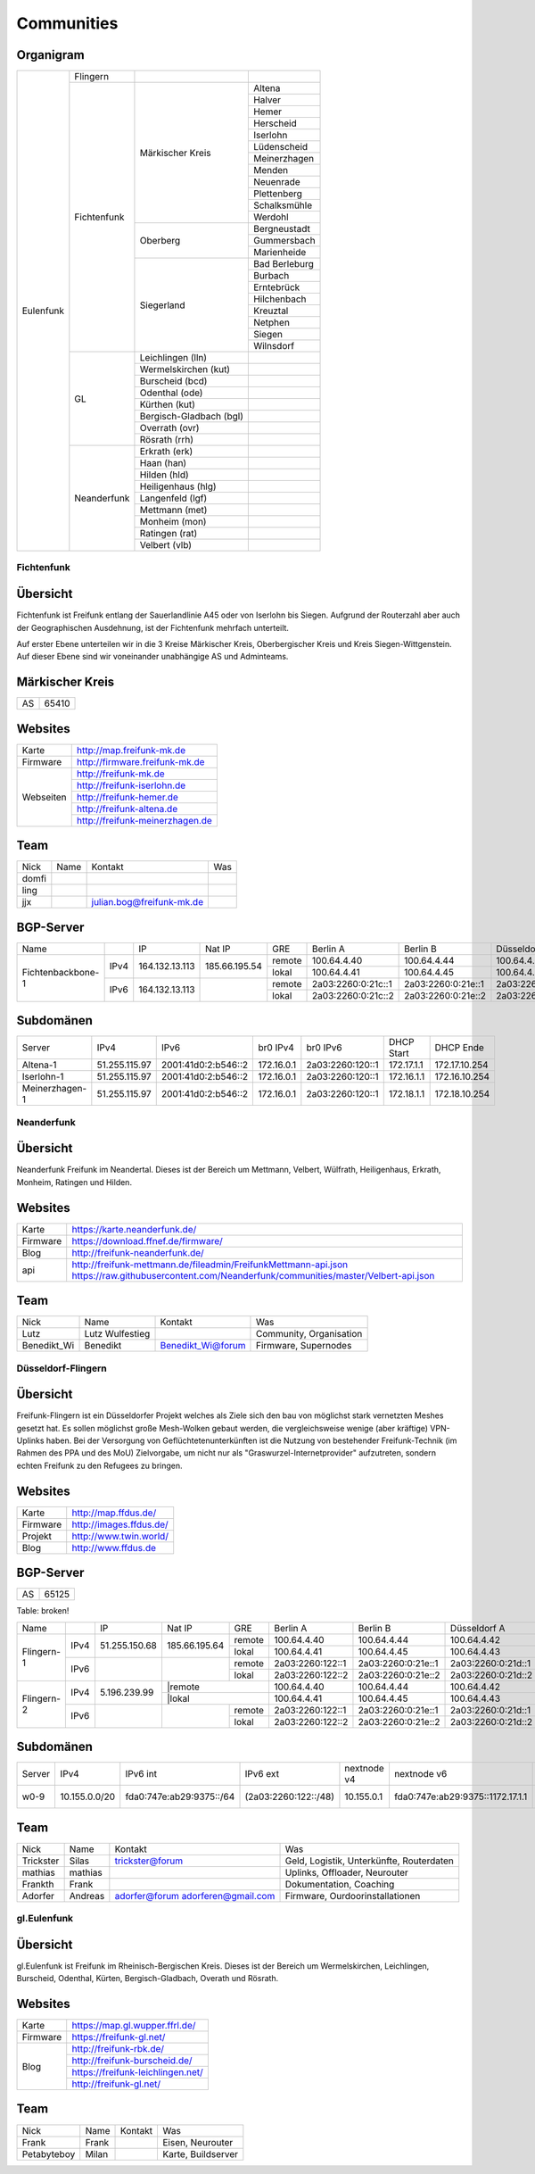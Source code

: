 Communities
===========

Organigram
----------

+---------+-----------+------------------------+-------------+
|Eulenfunk|Flingern   |                        |             |
+         +-----------+------------------------+-------------+
|         |Fichtenfunk|Märkischer Kreis        |Altena       |
+         +           |                        +-------------+
|         |           |                        |Halver       |
+         +           |                        +-------------+
|         |           |                        |Hemer        |
+         +           |                        +-------------+
|         |           |                        |Herscheid    |
+         +           |                        +-------------+
|         |           |                        |Iserlohn     |
+         +           |                        +-------------+
|         |           |                        |Lüdenscheid  |
+         +           |                        +-------------+
|         |           |                        |Meinerzhagen |
+         +           |                        +-------------+
|         |           |                        |Menden       |
+         +           |                        +-------------+
|         |           |                        |Neuenrade    |
+         +           |                        +-------------+
|         |           |                        |Plettenberg  |
+         +           |                        +-------------+
|         |           |                        |Schalksmühle |
+         +           |                        +-------------+
|         |           |                        |Werdohl      |
+         +           +------------------------+-------------+
|         |           |Oberberg                |Bergneustadt |
+         +           |                        +-------------+
|         |           |                        |Gummersbach  |
+         +           |                        +-------------+
|         |           |                        |Marienheide  |
+         +           +------------------------+-------------+
|         |           |Siegerland              |Bad Berleburg|
+         +           |                        +-------------+
|         |           |                        |Burbach      |
+         +           |                        +-------------+
|         |           |                        |Erntebrück   |
+         +           |                        +-------------+
|         |           |                        |Hilchenbach  |
+         +           |                        +-------------+
|         |           |                        |Kreuztal     |
+         +           |                        +-------------+
|         |           |                        |Netphen      |
+         +           |                        +-------------+
|         |           |                        |Siegen       |
+         +           |                        +-------------+
|         |           |                        |Wilnsdorf    |
+         +-----------+------------------------+-------------+
|         |GL         |Leichlingen (lln)       |             |
+         |           +------------------------+-------------+
|         |           |Wermelskirchen (kut)    |             |
+         |           +------------------------+-------------+
|         |           |Burscheid (bcd)         |             |
+         |           +------------------------+-------------+
|         |           |Odenthal (ode)          |             |
+         |           +------------------------+-------------+
|         |           |Kürthen (kut)           |             |
+         |           +------------------------+-------------+
|         |           |Bergisch-Gladbach (bgl) |             |
+         |           +------------------------+-------------+
|         |           |Overrath (ovr)          |             |
+         |           +------------------------+-------------+
|         |           |Rösrath (rrh)           |             |
+         +-----------+------------------------+-------------+
|         |Neanderfunk|Erkrath (erk)           |             |
+         |           +------------------------+-------------+
|         |           |Haan (han)              |             |
+         |           +------------------------+-------------+
|         |           |Hilden (hld)            |             |
+         |           +------------------------+-------------+
|         |           |Heiligenhaus (hlg)      |             |
+         |           +------------------------+-------------+
|         |           |Langenfeld (lgf)        |             |
+         |           +------------------------+-------------+
|         |           |Mettmann (met)          |             |
+         |           +------------------------+-------------+
|         |           |Monheim (mon)           |             |
+         |           +------------------------+-------------+
|         |           |Ratingen (rat)          |             |
+         |           +------------------------+-------------+
|         |           |Velbert (vlb)           |             |
+---------+-----------+------------------------+-------------+

Fichtenfunk
^^^^^^^^^^^

Übersicht
---------

Fichtenfunk ist Freifunk entlang der Sauerlandlinie A45 oder von Iserlohn bis Siegen. Aufgrund der Routerzahl aber auch der Geographischen Ausdehnung, ist der Fichtenfunk mehrfach unterteilt.

Auf erster Ebene unterteilen wir in die 3 Kreise Märkischer Kreis, Oberbergischer Kreis und Kreis Siegen-Wittgenstein. Auf dieser Ebene sind wir voneinander unabhängige AS und Adminteams.

Märkischer Kreis
----------------

+---------+-----------+
|AS       |65410      |
+---------+-----------+

Websites
--------

+---------+-------------------------------+ 
|Karte    | http://map.freifunk-mk.de     |
+---------+-------------------------------+ 
|Firmware |http://firmware.freifunk-mk.de |
+---------+-------------------------------+ 
|Webseiten|http://freifunk-mk.de          |
+         +-------------------------------+ 
|         |http://freifunk-iserlohn.de    |
+         +-------------------------------+ 
|         |http://freifunk-hemer.de       |
+         +-------------------------------+ 
|         |http://freifunk-altena.de      |
+         +-------------------------------+ 
|         |http://freifunk-meinerzhagen.de|
+---------+-------------------------------+

Team
----

+------------+---------------+----------------------------------+------------------------------------------------+
|Nick        |Name           |Kontakt                           |Was                                             |
+------------+---------------+----------------------------------+------------------------------------------------+
|domfi       |               |                                  |                                                |
+------------+---------------+----------------------------------+------------------------------------------------+
|ling        |               |                                  |                                                |
+------------+---------------+----------------------------------+------------------------------------------------+
|jjx         |               |julian.bog@freifunk-mk.de         |                                                |
+------------+---------------+----------------------------------+------------------------------------------------+

BGP-Server
----------

+-----------------+----+--------------+-------------+------+------------------+------------------+------------------+------------------+
|Name             |    |IP            |Nat IP       |GRE   |Berlin A          |Berlin B          |Düsseldorf A      |Düsseldorf B      |
+-----------------+----+--------------+-------------+------+------------------+------------------+------------------+------------------+
|                 |    |              |             |remote|100.64.4.40       |100.64.4.44       |100.64.4.42       |100.64.4.46       |
|                 |IPv4|164.132.13.113|185.66.195.54+------+------------------+------------------+------------------+------------------+
|                 |    |              |             |lokal |100.64.4.41       |100.64.4.45       |100.64.4.43       |100.64.4.47       |
+Fichtenbackbone-1+----+--------------+-------------+------+------------------+------------------+------------------+------------------+
|                 |    |              |             |remote|2a03:2260:0:21c::1|2a03:2260:0:21e::1|2a03:2260:0:21d::1|2a03:2260:0:21f::1|
|                 |IPv6|164.132.13.113|             +------+------------------+------------------+------------------+------------------+
|                 |    |              |             |lokal |2a03:2260:0:21c::2|2a03:2260:0:21e::2|2a03:2260:0:21d::2|2a03:2260:0:21f::2|
+-----------------+----+--------------+-------------+------+------------------+------------------+------------------+------------------+

Subdomänen
----------

+--------------+-------------+-------------------+----------+----------------+----------+-------------+
|Server        |IPv4         |IPv6               |br0 IPv4  |br0 IPv6        |DHCP Start|DHCP Ende    |
+--------------+-------------+-------------------+----------+----------------+----------+-------------+
|Altena-1      |51.255.115.97|2001:41d0:2:b546::2|172.16.0.1|2a03:2260:120::1|172.17.1.1|172.17.10.254|
+--------------+-------------+-------------------+----------+----------------+----------+-------------+
|Iserlohn-1    |51.255.115.97|2001:41d0:2:b546::2|172.16.0.1|2a03:2260:120::1|172.16.1.1|172.16.10.254|
+--------------+-------------+-------------------+----------+----------------+----------+-------------+
|Meinerzhagen-1|51.255.115.97|2001:41d0:2:b546::2|172.16.0.1|2a03:2260:120::1|172.18.1.1|172.18.10.254|
+--------------+-------------+-------------------+----------+----------------+----------+-------------+

Neanderfunk
^^^^^^^^^^^

Übersicht
---------

Neanderfunk Freifunk im Neandertal. Dieses ist der Bereich um Mettmann, Velbert, Wülfrath, Heiligenhaus, Erkrath, Monheim, Ratingen und Hilden.

Websites
--------

+--------+-----------------------------------------------------------------------------------------------------------------------------------------------------+
|Karte   | https://karte.neanderfunk.de/                                                                                                                       |
+--------+-----------------------------------------------------------------------------------------------------------------------------------------------------+
|Firmware| https://download.ffnef.de/firmware/                                                                                                                 |
+--------+-----------------------------------------------------------------------------------------------------------------------------------------------------+
|Blog    | http://freifunk-neanderfunk.de/                                                                                                                     | 
+--------+-----------------------------------------------------------------------------------------------------------------------------------------------------+
|api     | http://freifunk-mettmann.de/fileadmin/FreifunkMettmann-api.json https://raw.githubusercontent.com/Neanderfunk/communities/master/Velbert-api.json   | 
+--------+-----------------------------------------------------------------------------------------------------------------------------------------------------+

Team
----

+------------+------------------+----------------------------------+------------------------------------------------+
|Nick        |Name              |Kontakt                           |Was                                             |
+------------+------------------+----------------------------------+------------------------------------------------+
|Lutz        |Lutz Wulfestieg   |                                  |Community, Organisation                         |
+------------+------------------+----------------------------------+------------------------------------------------+
|Benedikt_Wi |Benedikt          | Benedikt_Wi@forum                |Firmware, Supernodes                            |
+------------+------------------+----------------------------------+------------------------------------------------+

Düsseldorf-Flingern
^^^^^^^^^^^^^^^^^^^

Übersicht
---------

Freifunk-Flingern ist ein Düsseldorfer Projekt welches als Ziele sich den bau von möglichst stark vernetzten Meshes gesetzt hat. 
Es sollen möglichst große Mesh-Wolken gebaut werden, die vergleichsweise wenige (aber kräftige) VPN-Uplinks haben. 
Bei der Versorgung von Geflüchtetenunterkünften ist die Nutzung von bestehender Freifunk-Technik (im Rahmen des PPA und des MoU) Zielvorgabe, 
um nicht nur als "Graswurzel-Internetprovider" aufzutreten, sondern echten Freifunk zu den Refugees zu bringen.  

Websites
--------

+--------+-------------------------+ 
|Karte   | http://map.ffdus.de/    |
+--------+-------------------------+ 
|Firmware| http://images.ffdus.de/ |
+--------+-------------------------+ 
|Projekt | http://www.twin.world/  |
+--------+-------------------------+ 
|Blog    | http://www.ffdus.de     | 
+--------+-------------------------+

BGP-Server
----------

+---------+-----------+
|AS       |65125      |
+---------+-----------+


Table: broken!

+-----------------+----+--------------+-------------+------+------------------+------------------+------------------+------------------+
|Name             |    |IP            |Nat IP       |GRE   |Berlin A          |Berlin B          |Düsseldorf A      |Düsseldorf B      |
+-----------------+----+--------------+-------------+------+------------------+------------------+------------------+------------------+
|                 |    |              |             |remote|100.64.4.40       |100.64.4.44       |100.64.4.42       |100.64.4.46       |
|                 |IPv4|51.255.150.68 |185.66.195.64+------+------------------+------------------+------------------+------------------+
|                 |    |              |             |lokal |100.64.4.41       |100.64.4.45       |100.64.4.43       |100.64.4.47       |
|Flingern-1       +----+--------------+-------------+------+------------------+------------------+------------------+------------------+
|                 |    |              |             |remote|2a03:2260:122::1  |2a03:2260:0:21e::1|2a03:2260:0:21d::1|2a03:2260:0:21f::1|
|                 |IPv6|              |             +------+------------------+------------------+------------------+------------------+
|                 |    |              |             |lokal |2a03:2260:122::2  |2a03:2260:0:21e::2|2a03:2260:0:21d::2|2a03:2260:0:21f::2|
+-----------------+----+--------------+-------------+------+------------------+------------------+------------------+------------------+
|                 |    |              |             |remote|100.64.4.40       |100.64.4.44       |100.64.4.42       |100.64.4.46       |
|                 |IPv4|5.196.239.99  +--------------------+------------------+------------------+------------------+------------------+
|                 |    |              |             |lokal |100.64.4.41       |100.64.4.45       |100.64.4.43       |100.64.4.47       |
|Flingern-2       +----+--------------+-------------+------+------------------+------------------+------------------+------------------+
|                 |    |              |             |remote|2a03:2260:122::1  |2a03:2260:0:21e::1|2a03:2260:0:21d::1|2a03:2260:0:21f::1|
|                 |IPv6|              |             +------+------------------+------------------+------------------+------------------+
|                 |    |              |             |lokal |2a03:2260:122::2  |2a03:2260:0:21e::2|2a03:2260:0:21d::2|2a03:2260:0:21f::2|
+-----------------+----+--------------+-------------+------+------------------+------------------+------------------+------------------+


Subdomänen
----------

+--------------+-------------+-------------------------+---------------------+------------+----------------------------------+------------------------+
|Server        |IPv4         |IPv6 int                 |IPv6 ext             |nextnode v4 | nextnode v6                      |DHCP v4                 |
+--------------+-------------+-------------------------+---------------------+------------+----------------------------------+------------------------+
|w0-9          |10.155.0.0/20|fda0:747e:ab29:9375::/64 |(2a03:2260:122::/48) |10.155.0.1  | fda0:747e:ab29:9375::1172.17.1.1 |10.155.1.0-10.155.7.255 |
+--------------+-------------+-------------------------+---------------------+------------+----------------------------------+------------------------+



Team
----

+------------+------------------+----------------------------------+------------------------------------------------+
|Nick        |Name              |Kontakt                           |Was                                             |
+------------+------------------+----------------------------------+------------------------------------------------+
|Trickster   |Silas             |trickster@forum                   |Geld, Logistik, Unterkünfte, Routerdaten        |
+------------+------------------+----------------------------------+------------------------------------------------+
|mathias     |mathias           |                                  |Uplinks, Offloader, Neurouter                   |
+------------+------------------+----------------------------------+------------------------------------------------+
|Frankth     |Frank             |                                  |Dokumentation, Coaching                         |
+------------+------------------+----------------------------------+------------------------------------------------+
|Adorfer     |Andreas           |adorfer@forum adorferen@gmail.com |Firmware, Ourdoorinstallationen                 |
+------------+------------------+----------------------------------+------------------------------------------------+



gl.Eulenfunk
^^^^^^^^^^^^

Übersicht
---------

gl.Eulenfunk ist Freifunk im Rheinisch-Bergischen Kreis. Dieses ist der Bereich um Wermelskirchen, Leichlingen, Burscheid, Odenthal, Kürten, Bergisch-Gladbach, Overath und Rösrath. 

Websites
--------

+--------+-----------------------------------+ 
|Karte   | https://map.gl.wupper.ffrl.de/    |
+--------+-----------------------------------+ 
|Firmware| https://freifunk-gl.net/          |
+--------+-----------------------------------+ 
|Blog    | http://freifunk-rbk.de/           | 
+        +-----------------------------------+
|        | http://freifunk-burscheid.de/     | 
+        +-----------------------------------+
|        | https://freifunk-leichlingen.net/ | 
+        +-----------------------------------+
|        | http://freifunk-gl.net/           | 
+--------+-----------------------------------+


Team
----

+------------+------------------+----------------------------------+------------------------------------------------+
|Nick        |Name              |Kontakt                           |Was                                             |
+------------+------------------+----------------------------------+------------------------------------------------+
|Frank       |Frank             |                                  |Eisen, Neurouter                                |
+------------+------------------+----------------------------------+------------------------------------------------+
|Petabyteboy |Milan             |                                  |Karte, Buildserver                              |
+------------+------------------+----------------------------------+------------------------------------------------+
